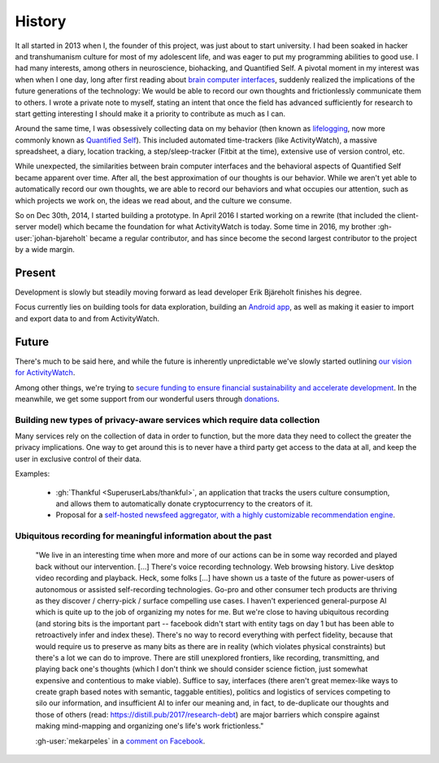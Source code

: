 History
=======

It all started in 2013 when I, the founder of this project, was just about to start university. I had been soaked in hacker and transhumanism culture for most of my adolescent life, and was eager to put my programming abilities to good use. I had many interests, among others in neuroscience, biohacking, and Quantified Self. A pivotal moment in my interest was when when I one day, long after first reading about `brain computer interfaces <https://en.wikipedia.org/wiki/Brain%E2%80%93computer_interface>`_, suddenly realized the implications of the future generations of the technology: We would be able to record our own thoughts and frictionlessly communicate them to others. I wrote a private note to myself, stating an intent that once the field has advanced sufficiently for research to start getting interesting I should make it a priority to contribute as much as I can.

Around the same time, I was obsessively collecting data on my behavior (then known as `lifelogging <https://en.wikipedia.org/wiki/Lifelog>`_, now more commonly known as `Quantified Self <https://en.wikipedia.org/wiki/Quantified_Self>`_). This included automated time-trackers (like ActivityWatch), a massive spreadsheet, a diary, location tracking, a step/sleep-tracker (Fitbit at the time), extensive use of version control, etc.

While unexpected, the similarities between brain computer interfaces and the behavioral aspects of Quantified Self became apparent over time. After all, the best approximation of our thoughts is our behavior. While we aren't yet able to automatically record our own thoughts, we are able to record our behaviors and what occupies our attention, such as which projects we work on, the ideas we read about, and the culture we consume.

So on Dec 30th, 2014, I started building a prototype. In April 2016 I started working on a rewrite (that included the client-server model) which became the foundation for what ActivityWatch is today. Some time in 2016, my brother :gh-user:`johan-bjareholt` became a regular contributor, and has since become the second largest contributor to the project by a wide margin.


Present
-------

Development is slowly but steadily moving forward as lead developer Erik Bjäreholt finishes his degree.

Focus currently lies on building tools for data exploration, building an `Android app <https://github.com/ActivityWatch/aw-android>`_, as well as making it easier to import and export data to and from ActivityWatch.


Future
------

There's much to be said here, and while the future is inherently unpredictable we've slowly started outlining `our vision for ActivityWatch <https://github.com/ActivityWatch/activitywatch/issues/236>`_.

Among other things, we're trying to `secure funding to ensure financial sustainability and accelerate development <https://github.com/ActivityWatch/activitywatch/issues/259>`_. In the meanwhile, we get some support from our wonderful users through `donations <https://activitywatch.net/donate/>`_.


Building new types of privacy-aware services which require data collection
~~~~~~~~~~~~~~~~~~~~~~~~~~~~~~~~~~~~~~~~~~~~~~~~~~~~~~~~~~~~~~~~~~~~~~~~~~

Many services rely on the collection of data in order to function, but the more data they need to collect the greater the privacy implications. One way to get around this is to never have a third party get access to the data at all, and keep the user in exclusive control of their data.

Examples:

 - :gh:`Thankful <SuperuserLabs/thankful>`, an application that tracks the users culture consumption, and allows them to automatically donate cryptocurrency to the creators of it.
 - Proposal for a `self-hosted newsfeed aggregator, with a highly customizable recommendation engine <https://erik.bjareholt.com/wiki/importance-of-open-recommendation-systems/>`_.


Ubiquitous recording for meaningful information about the past
~~~~~~~~~~~~~~~~~~~~~~~~~~~~~~~~~~~~~~~~~~~~~~~~~~~~~~~~~~~~~~

    "We live in an interesting time when more and more of our actions can be in some way recorded and played back without our intervention. \[...] There's voice recording technology. Web browsing history. Live desktop video recording and playback. Heck, some folks \[...] have shown us a taste of the future as power-users of autonomous or assisted self-recording technologies. Go-pro and other consumer tech products are thriving as they discover / cherry-pick / surface compelling use cases. I haven't experienced general-purpose AI which is quite up to the job of organizing my notes for me. But we're close to having ubiquitous recording (and storing bits is the important part -- facebook didn't start with entity tags on day 1 but has been able to retroactively infer and index these). There's no way to record everything with perfect fidelity, because that would require us to preserve as many bits as there are in reality (which violates physical constraints) but there's a lot we can do to improve. There are still unexplored frontiers, like recording, transmitting, and playing back one's thoughts (which I don't think we should consider science fiction, just somewhat expensive and contentious to make viable). Suffice to say, interfaces (there aren't great memex-like ways to create graph based notes with semantic, taggable entities), politics and logistics of services competing to silo our information, and insufficient AI to infer our meaning and, in fact, to de-duplicate our thoughts and those of others (read: https://distill.pub/2017/research-debt) are major barriers which conspire against making mind-mapping and organizing one's life's work frictionless."

    :gh-user:`mekarpeles` in a `comment on Facebook <https://www.facebook.com/michael.karpeles/posts/10103225650726950?comment_id=10103225680237810>`_.



